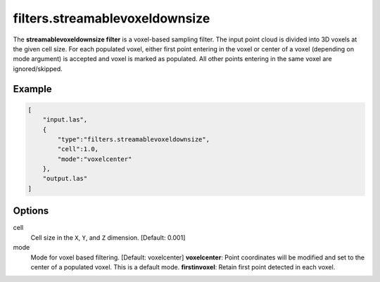.. _filters.streamablevoxeldownsize:

filters.streamablevoxeldownsize
===============================================================================

The **streamablevoxeldownsize filter** is a voxel-based sampling filter.
The input point
cloud is divided into 3D voxels at the given cell size. For each populated
voxel, either first point entering in the voxel or center of a voxel (depending on mode argument) is accepted and voxel is marked as populated. 
All other points entering in the same voxel are ignored/skipped.

Example
-------

.. code-block:: json

  [
      "input.las",
      {
          "type":"filters.streamablevoxeldownsize",
          "cell":1.0,
          "mode":"voxelcenter"
      },
      "output.las"
  ]

.. seealso::

    :ref:`filters.voxelcenternearestneighbor` offers a similar solution,
    using
    the coordinates of the voxel center as the query point in a 3D nearest neighbor search. 
    The nearest neighbor is then added to the output point cloud, along with any existing dimensions.

Options
-------------------------------------------------------------------------------

cell
  Cell size in the ``X``, ``Y``, and ``Z`` dimension. [Default: 0.001]

mode
  Mode for voxel based filtering. [Default: voxelcenter]
  **voxelcenter**: Point coordinates will be modified and set to the center of a populated voxel. This is a default mode.
  **firstinvoxel**: Retain first point detected in each voxel.